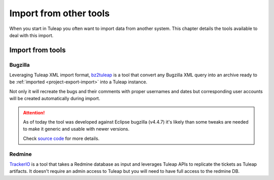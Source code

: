 Import from other tools
=======================

When you start in Tuleap you often want to import data from another system. This
chapter details the tools available to deal with this import.

Import from tools
-----------------

Bugzilla
''''''''

Leveraging Tuleap XML import format, `bz2tuleap <https://hub.docker.com/r/enalean/bz2tuleap/>`_ is a tool that convert
any Bugzilla XML query into an archive ready to be :ref:`imported <project-export-import>` into a Tuleap instance.

Not only it will recreate the bugs and their comments with proper usernames and dates
but corresponding user accounts will be created automatically during import.

.. attention::

    As of today the tool was developed against Eclipse bugzilla (v4.4.7) it's likely
    than some tweaks are needed to make it generic and usable with newer versions.

    Check `source code <https://github.com/Enalean/bz2tuleap>`_ for more details.

Redmine
'''''''

`TrackerIO <https://github.com/jpo38/TrackerIO>`_ is a tool that takes a Redmine database as input and leverages Tuleap
APIs to replicate the tickets as Tuleap artifacts. It doesn't require an admin access to Tuleap but you will need to have
full access to the redmine DB.

